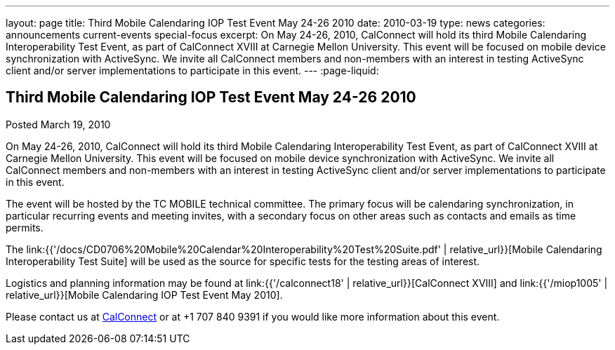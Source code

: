 ---
layout: page
title: Third Mobile Calendaring IOP Test Event May 24-26 2010
date: 2010-03-19
type: news
categories: announcements current-events special-focus
excerpt: On May 24-26, 2010, CalConnect will hold its third Mobile Calendaring Interoperability Test Event, as part of CalConnect XVIII at Carnegie Mellon University. This event will be focused on mobile device synchronization with ActiveSync. We invite all CalConnect members and non-members with an interest in testing ActiveSync client and/or server implementations to participate in this event.
---
:page-liquid:

== Third Mobile Calendaring IOP Test Event May 24-26 2010

Posted March 19, 2010

On May 24-26, 2010, CalConnect will hold its third Mobile Calendaring Interoperability Test Event, as part of CalConnect XVIII at Carnegie Mellon University. This event will be focused on mobile device synchronization with ActiveSync. We invite all CalConnect members and non-members with an interest in testing ActiveSync client and/or server implementations to participate in this event.

The event will be hosted by the TC MOBILE technical committee. The primary focus will be calendaring synchronization, in particular recurring events and meeting invites, with a secondary focus on other areas such as contacts and emails as time permits.

The link:{{'/docs/CD0706%20Mobile%20Calendar%20Interoperability%20Test%20Suite.pdf' | relative_url}}[Mobile Calendaring Interoperability Test Suite] will be used as the source for specific tests for the testing areas of interest.

Logistics and planning information may be found at link:{{'/calconnect18' | relative_url}}[CalConnect XVIII] and link:{{'/miop1005' | relative_url}}[Mobile Calendaring IOP Test Event May 2010].

Please contact us at mailto:Dave.Thewlis@calconnect.org[CalConnect] or at +1 707 840 9391 if you would like more information about this event.


